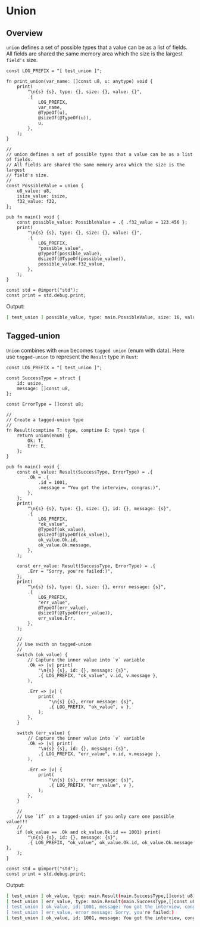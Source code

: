 * Union

** Overview

=union= defines a set of possible types that a value can be as a list of fields. All fields are shared the same memory area which the size is the largest =field's= size.

#+BEGIN_SRC zig
  const LOG_PREFIX = "[ test_union ]";

  fn print_union(var_name: []const u8, u: anytype) void {
      print(
          "\n{s} {s}, type: {}, size: {}, value: {}",
          .{
              LOG_PREFIX,
              var_name,
              @TypeOf(u),
              @sizeOf(@TypeOf(u)),
              u,
          },
      );
  }

  //
  // union defines a set of possible types that a value can be as a list of fields.
  // All fields are shared the same memory area which the size is the largest
  // field's size.
  //
  const PossibleValue = union {
      u8_value: u8,
      isize_value: isize,
      f32_value: f32,
  };

  pub fn main() void {
      const possible_value: PossibleValue = .{ .f32_value = 123.456 };
      print(
          "\n{s} {s}, type: {}, size: {}, value: {}",
          .{
              LOG_PREFIX,
              "possible_value",
              @TypeOf(possible_value),
              @sizeOf(@TypeOf(possible_value)),
              possible_value.f32_value,
          },
      );
  }

  const std = @import("std");
  const print = std.debug.print;
#+END_SRC


Output:

#+BEGIN_SRC bash
  [ test_union ] possible_value, type: main.PossibleValue, size: 16, value: 1.23456e2
#+END_SRC


** Tagged-union

=Union= combines with =enum= becomes =tagged union= (enum with data). Here use =tagged-union= to represent the ~Result~ type in =Rust=:

#+BEGIN_SRC zig
  const LOG_PREFIX = "[ test_union ]";

  const SuccessType = struct {
      id: usize,
      message: []const u8,
  };

  const ErrorType = []const u8;

  //
  // Create a tagged-union type
  //
  fn Result(comptime T: type, comptime E: type) type {
      return union(enum) {
          Ok: T,
          Err: E,
      };
  }

  pub fn main() void {
      const ok_value: Result(SuccessType, ErrorType) = .{
          .Ok = .{
              .id = 1001,
              .message = "You got the interview, congras:)",
          },
      };
      print(
          "\n{s} {s}, type: {}, size: {}, id: {}, message: {s}",
          .{
              LOG_PREFIX,
              "ok_value",
              @TypeOf(ok_value),
              @sizeOf(@TypeOf(ok_value)),
              ok_value.Ok.id,
              ok_value.Ok.message,
          },
      );

      const err_value: Result(SuccessType, ErrorType) = .{
          .Err = "Sorry, you're failed:)",
      };
      print(
          "\n{s} {s}, type: {}, size: {}, error message: {s}",
          .{
              LOG_PREFIX,
              "err_value",
              @TypeOf(err_value),
              @sizeOf(@TypeOf(err_value)),
              err_value.Err,
          },
      );

      //
      // Use swith on tagged-union
      //
      switch (ok_value) {
          // Capture the inner value into `v` variable
          .Ok => |v| print(
              "\n{s} {s}, id: {}, message: {s}",
              .{ LOG_PREFIX, "ok_value", v.id, v.message },
          ),

          .Err => |v| {
              print(
                  "\n{s} {s}, error message: {s}",
                  .{ LOG_PREFIX, "ok_value", v },
              );
          },
      }

      switch (err_value) {
          // Capture the inner value into `v` variable
          .Ok => |v| print(
              "\n{s} {s}, id: {}, message: {s}",
              .{ LOG_PREFIX, "err_value", v.id, v.message },
          ),

          .Err => |v| {
              print(
                  "\n{s} {s}, error message: {s}",
                  .{ LOG_PREFIX, "err_value", v },
              );
          },
      }

      //
      // Use `if` on a tagged-union if you only care one possible value!!!
      //
      if (ok_value == .Ok and ok_value.Ok.id == 1001) print(
          "\n{s} {s}, id: {}, message: {s}",
          .{ LOG_PREFIX, "ok_value", ok_value.Ok.id, ok_value.Ok.message },
      );
  }

  const std = @import("std");
  const print = std.debug.print;
#+END_SRC

Output:

#+BEGIN_SRC bash
  [ test_union ] ok_value, type: main.Result(main.SuccessType,[]const u8), size: 32, id: 1001, message: You got the interview, congras:)
  [ test_union ] err_value, type: main.Result(main.SuccessType,[]const u8), size: 32, error message: Sorry, you're failed:)
  [ test_union ] ok_value, id: 1001, message: You got the interview, congras:)
  [ test_union ] err_value, error message: Sorry, you're failed:)
  [ test_union ] ok_value, id: 1001, message: You got the interview, congras:)
#+END_SRC
